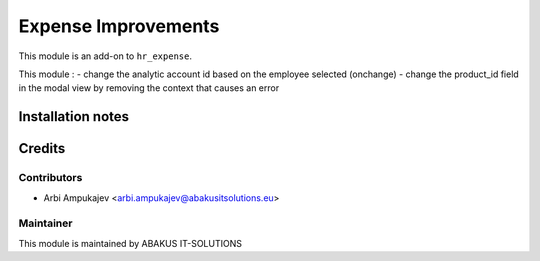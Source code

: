 ===============================
Expense Improvements
===============================

This module is an add-on to ``hr_expense``.

This module : 
- change the analytic account id based on the employee selected (onchange)
- change the product_id field in the modal view by removing the context that causes an error

Installation notes
==================

Credits
=======

Contributors
------------

* Arbi Ampukajev <arbi.ampukajev@abakusitsolutions.eu>

Maintainer
-----------

.. image:: https://www.abakusitsolutions.eu/logos/abakus_logo_square_negatif.png
   :alt: ABAKUS IT-SOLUTIONS
   :target: http://www.abakusitsolutions.eu

This module is maintained by ABAKUS IT-SOLUTIONS
